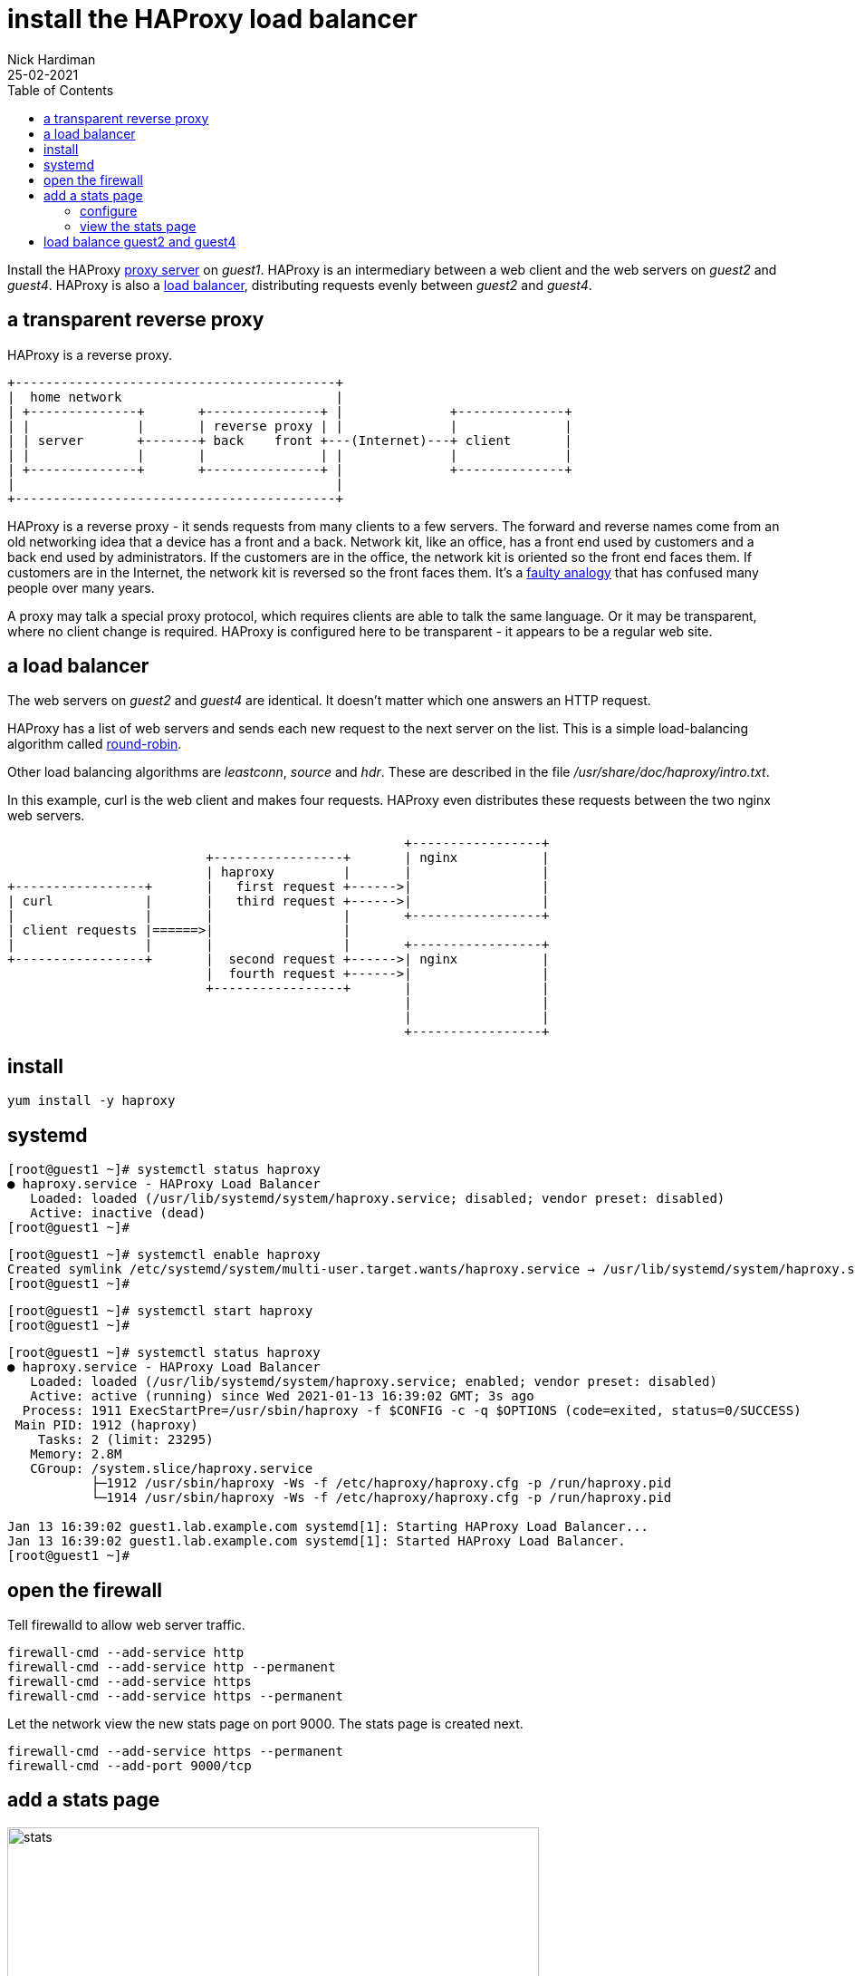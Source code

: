 = install the HAProxy load balancer
Nick Hardiman
:source-highlighter: highlight.js
:toc: 
:revdate: 25-02-2021

Install the HAProxy https://en.wikipedia.org/wiki/Proxy_server[proxy server] on _guest1_. 
HAProxy is an intermediary between a web client and the web servers on _guest2_ and _guest4_.  
HAProxy is also a https://en.wikipedia.org/wiki/Load_balancing_(computing)[load balancer], distributing requests evenly between _guest2_ and _guest4_. 

== a transparent reverse proxy 

HAProxy is a reverse proxy. 
----
+------------------------------------------+
|  home network                            |
| +--------------+       +---------------+ |              +--------------+
| |              |       | reverse proxy | |              |              |
| | server       +-------+ back    front +---(Internet)---+ client       |
| |              |       |               | |              |              |
| +--------------+       +---------------+ |              +--------------+
|                                          |
+------------------------------------------+
----

HAProxy is a reverse proxy - it sends requests from many clients to a few servers.
The forward and reverse names come from an old networking idea that a device has a front and a back. 
Network kit, like an office, has a front end used by customers and a back end used by administrators. 
If the customers are in the office, the network kit is oriented so the front end faces them.
If customers are in the Internet, the network kit is reversed so the front faces them.
It's a https://www.txstate.edu/philosophy/resources/fallacy-definitions/Faulty-Analogy.html[faulty analogy] that has confused many people over many years. 

A proxy may talk a special proxy protocol, which requires clients are able to talk the same language. 
Or it may be transparent, where no client change is required. 
HAProxy is configured here to be transparent - it appears to be a regular web site.



== a load balancer 

The web servers on _guest2_ and _guest4_ are identical. 
It doesn't matter which one answers an HTTP request. 

HAProxy has a list of web servers and sends each new request to the next server on the list. 
This is a simple load-balancing algorithm called https://en.wikipedia.org/wiki/Load_balancing_(computing)#Round-Robin[round-robin].

Other load balancing algorithms are _leastconn_, _source_ and _hdr_.
These are described in the file _/usr/share/doc/haproxy/intro.txt_.

In this example, curl is the web client and makes four requests. 
HAProxy even distributes these requests between the two nginx web servers.


----
                                                    +-----------------+
                          +-----------------+       | nginx           |
                          | haproxy         |       |                 |
+-----------------+       |   first request +------>|                 |
| curl            |       |   third request +------>|                 |
|                 |       |                 |       +-----------------+
| client requests |======>|                 |       
|                 |       |                 |       +-----------------+
+-----------------+       |  second request +------>| nginx           |
                          |  fourth request +------>|                 |
                          +-----------------+       |                 |
                                                    |                 |
                                                    |                 |
                                                    +-----------------+
----

== install 

[source,shell]
....
yum install -y haproxy
....



== systemd 

[source,shell]
....
[root@guest1 ~]# systemctl status haproxy
● haproxy.service - HAProxy Load Balancer
   Loaded: loaded (/usr/lib/systemd/system/haproxy.service; disabled; vendor preset: disabled)
   Active: inactive (dead)
[root@guest1 ~]# 
....

[source,shell]
....
[root@guest1 ~]# systemctl enable haproxy
Created symlink /etc/systemd/system/multi-user.target.wants/haproxy.service → /usr/lib/systemd/system/haproxy.service.
[root@guest1 ~]# 
....

[source,shell]
....
[root@guest1 ~]# systemctl start haproxy
[root@guest1 ~]# 
....

[source,shell]
....
[root@guest1 ~]# systemctl status haproxy
● haproxy.service - HAProxy Load Balancer
   Loaded: loaded (/usr/lib/systemd/system/haproxy.service; enabled; vendor preset: disabled)
   Active: active (running) since Wed 2021-01-13 16:39:02 GMT; 3s ago
  Process: 1911 ExecStartPre=/usr/sbin/haproxy -f $CONFIG -c -q $OPTIONS (code=exited, status=0/SUCCESS)
 Main PID: 1912 (haproxy)
    Tasks: 2 (limit: 23295)
   Memory: 2.8M
   CGroup: /system.slice/haproxy.service
           ├─1912 /usr/sbin/haproxy -Ws -f /etc/haproxy/haproxy.cfg -p /run/haproxy.pid
           └─1914 /usr/sbin/haproxy -Ws -f /etc/haproxy/haproxy.cfg -p /run/haproxy.pid

Jan 13 16:39:02 guest1.lab.example.com systemd[1]: Starting HAProxy Load Balancer...
Jan 13 16:39:02 guest1.lab.example.com systemd[1]: Started HAProxy Load Balancer.
[root@guest1 ~]# 
....



== open the firewall

Tell firewalld to allow web server traffic.


[source,shell]
....
firewall-cmd --add-service http 
firewall-cmd --add-service http --permanent
firewall-cmd --add-service https 
firewall-cmd --add-service https --permanent
....

Let the network view the new stats page on port 9000.
The stats page is created next. 

[source,shell]
....
firewall-cmd --add-service https --permanent
firewall-cmd --add-port 9000/tcp
....


== add a stats page 

image::haproxy-stats.png[stats,width=587,height=900,title="HAProxy stats"]

The config file /etc/haproxy/haproxy.cfg is about 90 lines and load balances a cluster of applications running on the local machine _guest1_. 
There are no matching applications on the local machine, so haproxy isn't really doing anything useful.

[source,shell]
....
[root@guest1 ~]# cat  /etc/haproxy/haproxy.cfg 
#---------------------------------------------------------------------
# Example configuration for a possible web application.  See the
# full configuration options online.
#
#   https://www.haproxy.org/download/1.8/doc/configuration.txt
...
    server  app2 127.0.0.1:5002 check
    server  app3 127.0.0.1:5003 check
    server  app4 127.0.0.1:5004 check
[root@guest1 ~]# 
....


=== configure 

Create a stats web page. 
Edit the config file. 

[source,shell]
....
[root@guest1 ~]# vi /etc/haproxy/haproxy.cfg 
....

Add these lines to the bottom of the config file.  

[source,shell]
....
listen stats
    bind :9000
    stats enable
    stats uri /
....

Restart HAProxy.

[source,shell]
....
[root@guest1 ~]# systemctl restart haproxy
[root@guest1 ~]# 
....

=== view the stats page  

Find the home network address of _guest1_.
In this example it's _192.168.1.217_. 

[source,shell]
....
ip addr show dev enp1s0
....

Open a web browser on the workstation.

Enter a URL in the form of http://192.168.1.217:9000/.

View the dashboard. 
The default app does not exist, so checks are failing.
Many lines are colored red. 



== load balance guest2 and guest4 

Allow HTTP traffic. 
Add these lines to the bottom of the config file. 

[source,shell]
....
frontend http-requests
    bind *:80
    default_backend http-requests
    option http

backend http-requests
    balance round-robin
    server guest2 192.168.152.100:80 check
    server guest4 192.168.152.101:80 check
....



